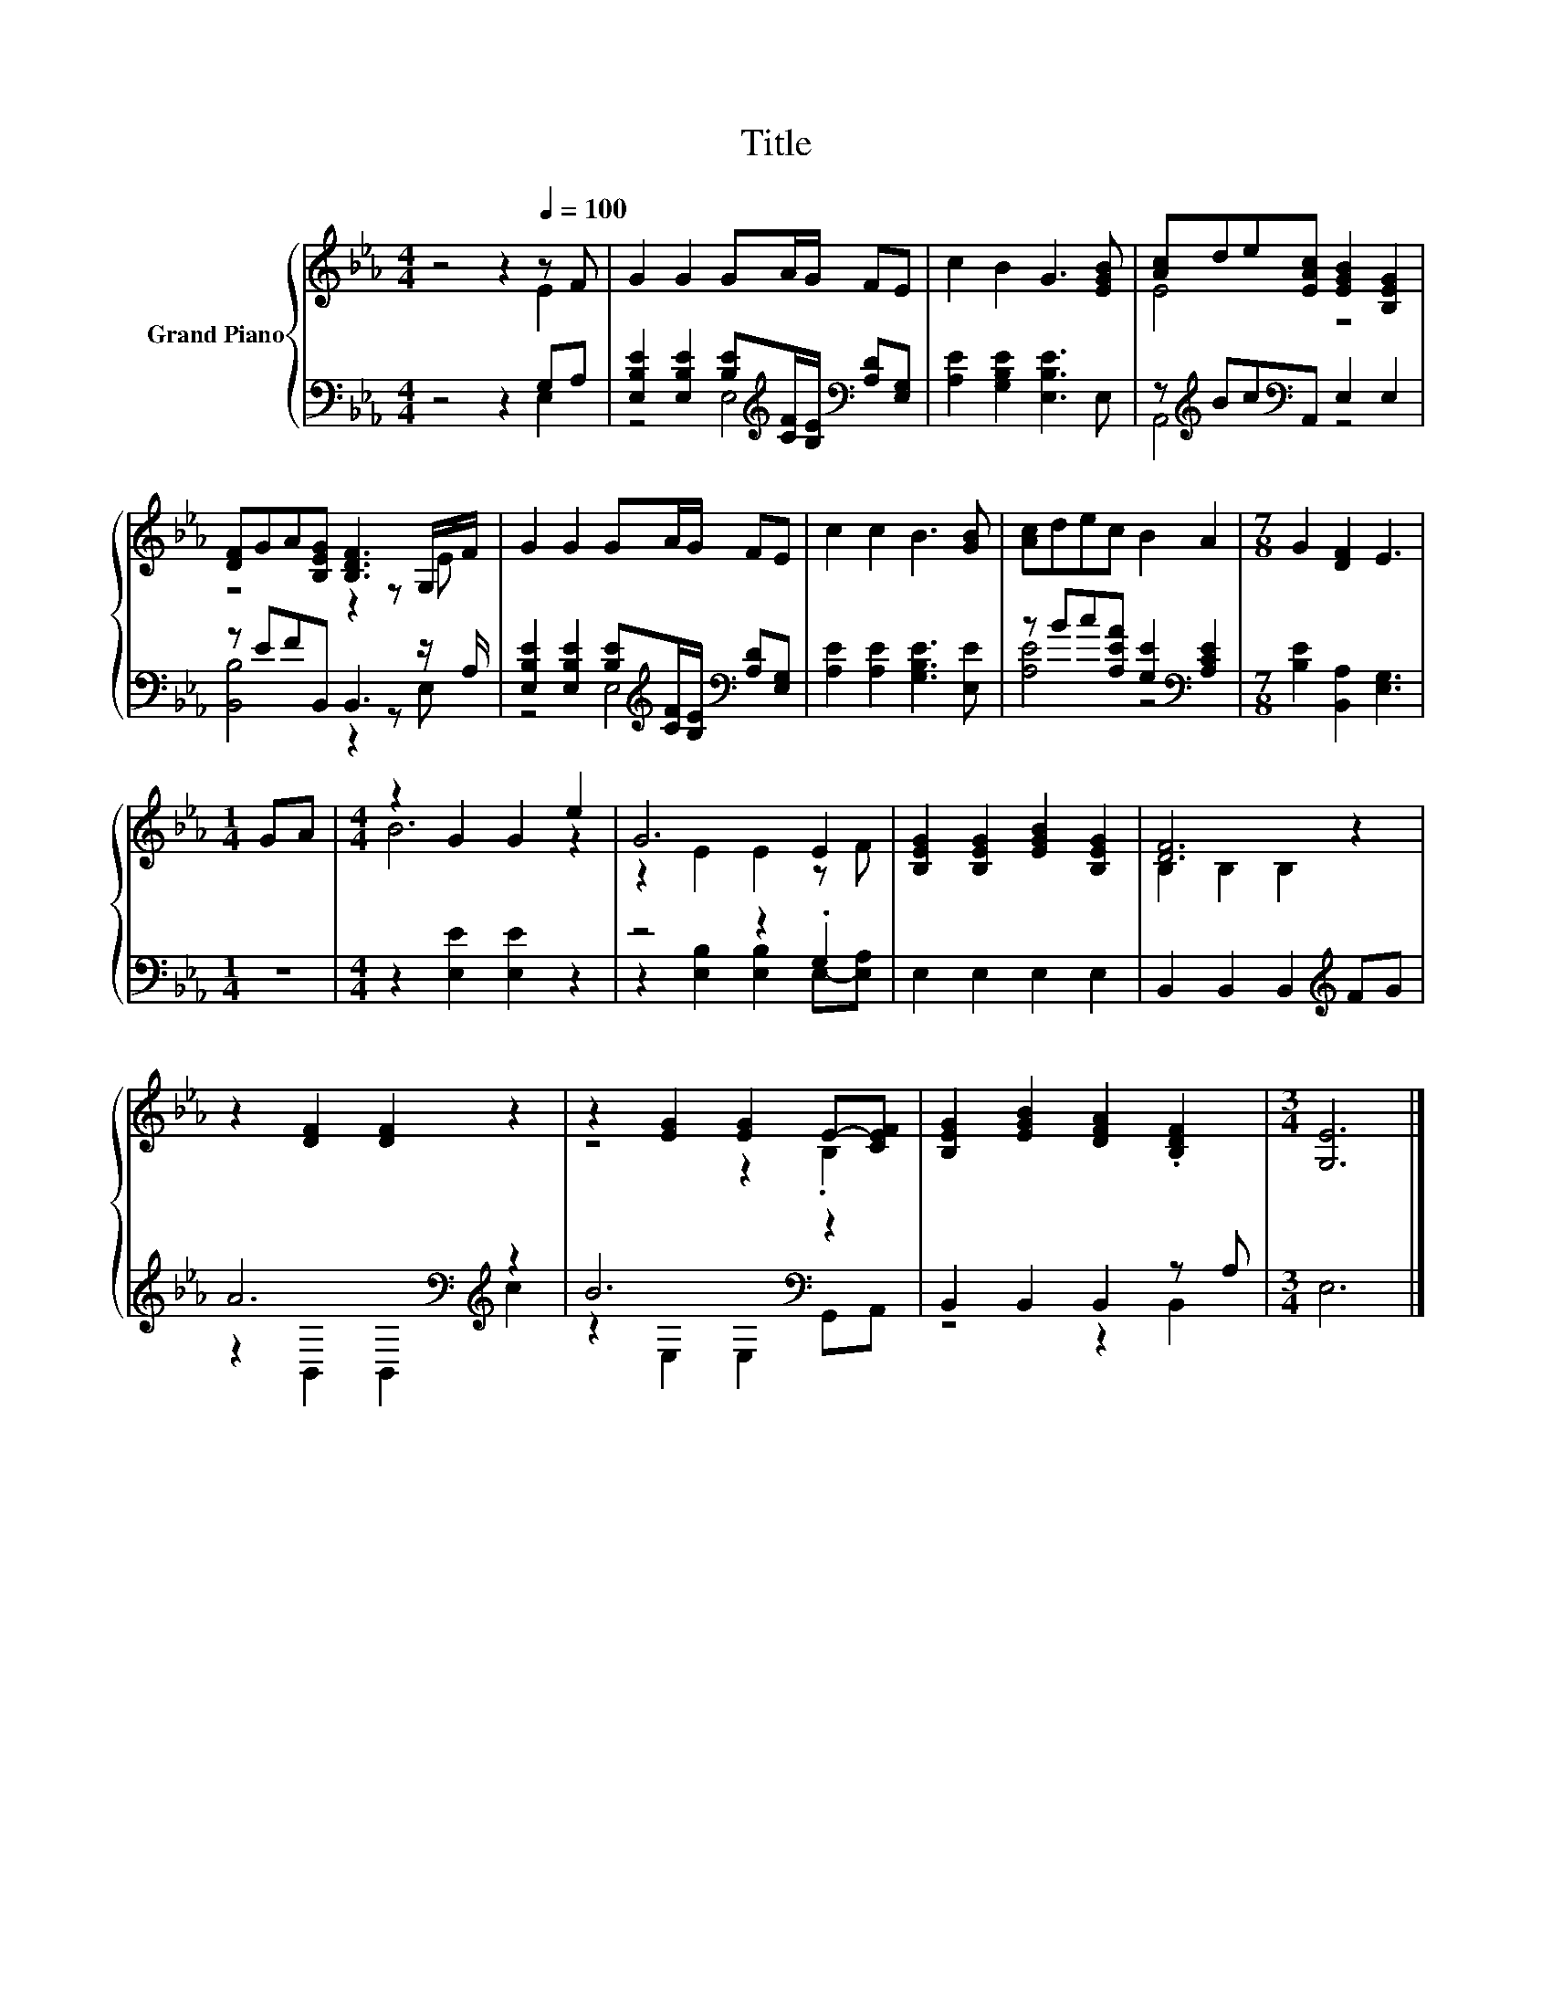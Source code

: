X:1
T:Title
%%score { ( 1 2 ) | ( 3 4 ) }
L:1/8
M:4/4
K:Eb
V:1 treble nm="Grand Piano"
V:2 treble 
V:3 bass 
V:4 bass 
V:1
 z4 z2[Q:1/4=100] z F | G2 G2 GA/G/ FE | c2 B2 G3 [EGB] | [Ac]de[EAc] [EGB]2 [B,EG]2 | %4
 [DF]GA[B,EG] [B,DF]3 G,/F/ | G2 G2 GA/G/ FE | c2 c2 B3 [GB] | [Ac]dec B2 A2 |[M:7/8] G2 [DF]2 E3 | %9
[M:1/4] GA |[M:4/4] z2 G2 G2 e2 | G6 E2 | [B,EG]2 [B,EG]2 [EGB]2 [B,EG]2 | [DF]6 z2 | %14
 z2 [DF]2 [DF]2 z2 | z2 [EG]2 [EG]2 E-[CEF] | [B,EG]2 [EGB]2 [DFA]2 .[B,DF]2 |[M:3/4] [G,E]6 |] %18
V:2
 z4 z2 E2 | x8 | x8 | E4 z4 | z4 z2 z E | x8 | x8 | x8 |[M:7/8] x7 |[M:1/4] x2 |[M:4/4] B6 z2 | %11
 z2 E2 E2 z F | x8 | B,2 B,2 B,2 z2 | x8 | z4 z2 .B,2 | x8 |[M:3/4] x6 |] %18
V:3
 z4 z2 G,A, | [E,B,E]2 [E,B,E]2 [B,E][K:treble][CF]/[B,E]/[K:bass] [A,D][E,G,] | %2
 [A,E]2 [G,B,E]2 [E,B,E]3 E, | z[K:treble] Bc[K:bass]A,, E,2 E,2 | z EFB,, B,,3 z/ A,/ | %5
 [E,B,E]2 [E,B,E]2 [B,E][K:treble][CF]/[B,E]/[K:bass] [A,D][E,G,] | [A,E]2 [A,E]2 [G,B,E]3 [E,E] | %7
 z Bc[A,EA] [G,E]2[K:bass] [A,CE]2 |[M:7/8] [B,E]2 [B,,A,]2 [E,G,]3 |[M:1/4] z2 | %10
[M:4/4] z2 [E,E]2 [E,E]2 z2 | z4 z2 .G,2 | E,2 E,2 E,2 E,2 | B,,2 B,,2 B,,2[K:treble] FG | %14
 A6[K:bass][K:treble] z2 | B6[K:bass] z2 | B,,2 B,,2 B,,2 z A, |[M:3/4] E,6 |] %18
V:4
 z4 z2 E,2 | z4 E,4[K:treble][K:bass] | x8 | A,,4[K:treble][K:bass] z4 | [B,,B,]4 z2 z E, | %5
 z4 E,4[K:treble][K:bass] | x8 | [A,E]4 z4[K:bass] |[M:7/8] x7 |[M:1/4] x2 |[M:4/4] x8 | %11
 z2 [E,B,]2 [E,B,]2 E,-[E,A,] | x8 | x6[K:treble] x2 | z2[K:bass] B,,2 B,,2[K:treble] c2 | %15
 z2[K:bass] E,2 E,2 G,,A,, | z4 z2 B,,2 |[M:3/4] x6 |] %18

